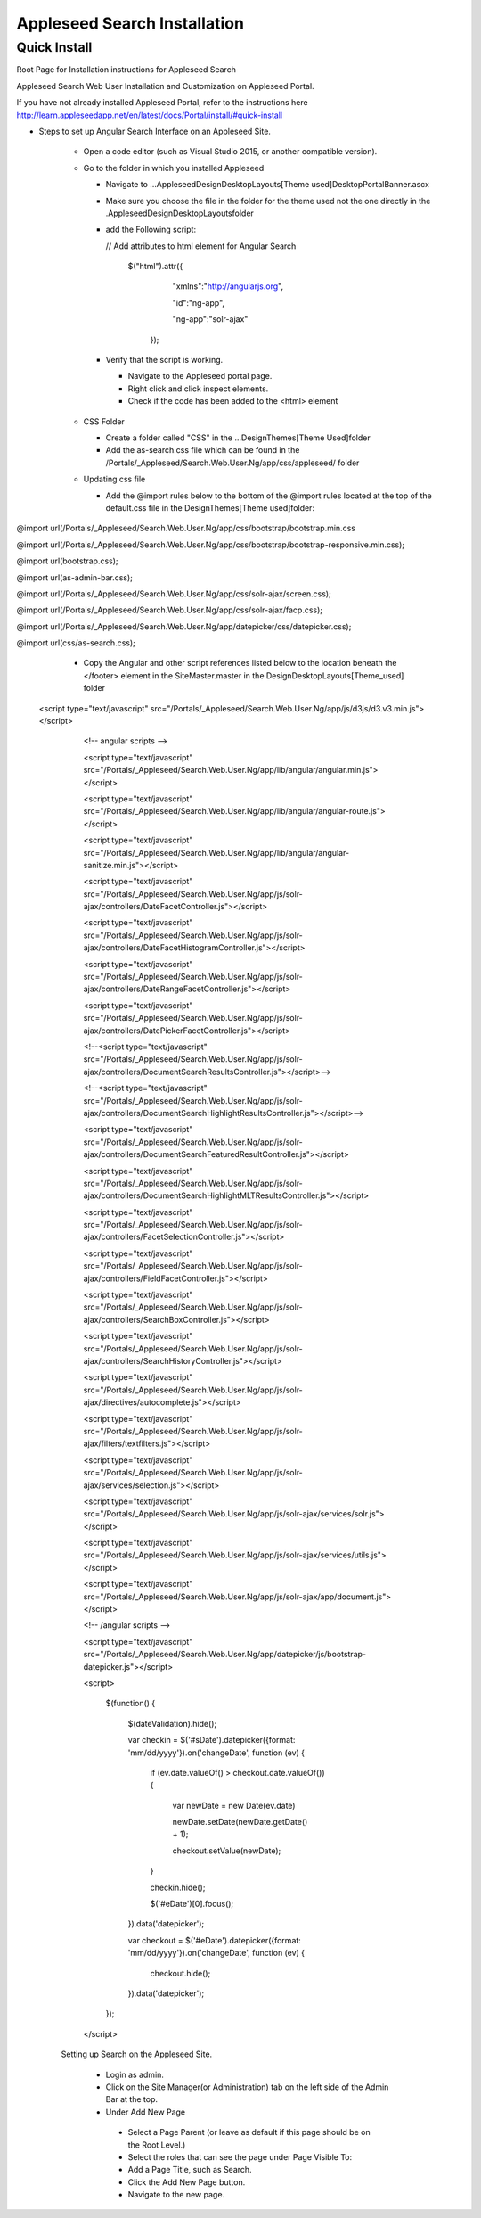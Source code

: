 Appleseed Search Installation
=============================


Quick Install
-------------

Root Page for Installation instructions for Appleseed Search

Appleseed Search Web User Installation and Customization on Appleseed Portal.

If you have not already installed Appleseed Portal, refer to the instructions here  `<http://learn.appleseedapp.net/en/latest/docs/Portal/install/#quick-install>`_

* Steps to set up Angular Search Interface on an Appleseed Site.

   * Open a code editor (such as Visual Studio 2015, or another compatible version).
   * Go to the folder in which you installed Appleseed 
   
     * Navigate to ...\Appleseed\Design\DesktopLayouts\[Theme used]\DesktopPortalBanner.ascx
     * Make sure you choose the file in the folder for the theme used not the one directly in the .\Appleseed\Design\DesktopLayouts\ folder
     * add the Following script:
     
       // Add attributes to html element for Angular Search
       
         $("html").attr({
         
              "xmlns":"http://angularjs.org",
              
              "id":"ng-app",
              
              "ng-app":"solr-ajax"
              
          });

       .. image:: ../images/Script-Update.PNG

     * Verify that the script is working.
     
       * Navigate to the Appleseed portal page.
       * Right click and click inspect elements. 
       * Check if the code has been added to the <html> element

        .. image:: ../images/Script-Verification.PNG

   * CSS Folder

     * Create a folder called "CSS" in the ...Design\Themes\[Theme Used]\ folder
     * Add the as-search.css file which can be found in the /Portals/_Appleseed/Search.Web.User.Ng/app/css/appleseed/ folder

   * Updating css file

     * Add the @import rules below to the bottom of the @import rules located at the top of the default.css file in the \Design\Themes\[Theme used]\ folder: 

@import url(/Portals/_Appleseed/Search.Web.User.Ng/app/css/bootstrap/bootstrap.min.css

@import url(/Portals/_Appleseed/Search.Web.User.Ng/app/css/bootstrap/bootstrap-responsive.min.css);

@import url(bootstrap.css);

@import url(as-admin-bar.css);

@import url(/Portals/_Appleseed/Search.Web.User.Ng/app/css/solr-ajax/screen.css);

@import url(/Portals/_Appleseed/Search.Web.User.Ng/app/css/solr-ajax/facp.css);

@import url(/Portals/_Appleseed/Search.Web.User.Ng/app/datepicker/css/datepicker.css);

@import url(css/as-search.css);

       .. image:: ../images/Import-Rules.PNG

     * Copy the Angular and other script references listed below to the location beneath the </footer> element in the SiteMaster.master in the \Design\DesktopLayouts\[Theme_used] folder 
   <script type="text/javascript" src="/Portals/_Appleseed/Search.Web.User.Ng/app/js/d3js/d3.v3.min.js"></script>

        <!-- angular scripts -->
       
        <script type="text/javascript" src="/Portals/_Appleseed/Search.Web.User.Ng/app/lib/angular/angular.min.js"></script>
       
        <script type="text/javascript" src="/Portals/_Appleseed/Search.Web.User.Ng/app/lib/angular/angular-route.js"></script>
       
        <script type="text/javascript" src="/Portals/_Appleseed/Search.Web.User.Ng/app/lib/angular/angular-sanitize.min.js"></script>
       
        <script type="text/javascript" src="/Portals/_Appleseed/Search.Web.User.Ng/app/js/solr-ajax/controllers/DateFacetController.js"></script>
       
        <script type="text/javascript" src="/Portals/_Appleseed/Search.Web.User.Ng/app/js/solr-ajax/controllers/DateFacetHistogramController.js"></script>
       
        <script type="text/javascript" src="/Portals/_Appleseed/Search.Web.User.Ng/app/js/solr-ajax/controllers/DateRangeFacetController.js"></script>
       
        <script type="text/javascript" src="/Portals/_Appleseed/Search.Web.User.Ng/app/js/solr-ajax/controllers/DatePickerFacetController.js"></script>
       
        <!--<script type="text/javascript" src="/Portals/_Appleseed/Search.Web.User.Ng/app/js/solr-ajax/controllers/DocumentSearchResultsController.js"></script>-->
       
        <!--<script type="text/javascript" src="/Portals/_Appleseed/Search.Web.User.Ng/app/js/solr-ajax/controllers/DocumentSearchHighlightResultsController.js"></script>-->
       
        <script type="text/javascript" src="/Portals/_Appleseed/Search.Web.User.Ng/app/js/solr-ajax/controllers/DocumentSearchFeaturedResultController.js"></script>
       
        <script type="text/javascript" src="/Portals/_Appleseed/Search.Web.User.Ng/app/js/solr-ajax/controllers/DocumentSearchHighlightMLTResultsController.js"></script>
       
        <script type="text/javascript" src="/Portals/_Appleseed/Search.Web.User.Ng/app/js/solr-ajax/controllers/FacetSelectionController.js"></script>
       
        <script type="text/javascript" src="/Portals/_Appleseed/Search.Web.User.Ng/app/js/solr-ajax/controllers/FieldFacetController.js"></script>
       
        <script type="text/javascript" src="/Portals/_Appleseed/Search.Web.User.Ng/app/js/solr-ajax/controllers/SearchBoxController.js"></script>
       
        <script type="text/javascript" src="/Portals/_Appleseed/Search.Web.User.Ng/app/js/solr-ajax/controllers/SearchHistoryController.js"></script>
       
        <script type="text/javascript" src="/Portals/_Appleseed/Search.Web.User.Ng/app/js/solr-ajax/directives/autocomplete.js"></script>
       
        <script type="text/javascript" src="/Portals/_Appleseed/Search.Web.User.Ng/app/js/solr-ajax/filters/textfilters.js"></script>
       
        <script type="text/javascript" src="/Portals/_Appleseed/Search.Web.User.Ng/app/js/solr-ajax/services/selection.js"></script>
       
        <script type="text/javascript" src="/Portals/_Appleseed/Search.Web.User.Ng/app/js/solr-ajax/services/solr.js"></script>
       
        <script type="text/javascript" src="/Portals/_Appleseed/Search.Web.User.Ng/app/js/solr-ajax/services/utils.js"></script>
       
        <script type="text/javascript" src="/Portals/_Appleseed/Search.Web.User.Ng/app/js/solr-ajax/app/document.js"></script>
       
        <!-- /angular scripts -->

        <script type="text/javascript" src="/Portals/_Appleseed/Search.Web.User.Ng/app/datepicker/js/bootstrap-datepicker.js"></script>

        <script>

            $(function() {
       
                $(dateValidation).hide();
       
                var checkin = $('#sDate').datepicker({format: 'mm/dd/yyyy'}).on('changeDate', function (ev) {
       
                    if (ev.date.valueOf() > checkout.date.valueOf()) {
       
                        var newDate = new Date(ev.date)
       
                        newDate.setDate(newDate.getDate() + 1);
       
                        checkout.setValue(newDate);
       
                    }
       
                    checkin.hide();

                    $('#eDate')[0].focus();
       
                }).data('datepicker');

                var checkout = $('#eDate').datepicker({format: 'mm/dd/yyyy'}).on('changeDate', function (ev) {
 
                    checkout.hide();

                }).data('datepicker');
            });

        </script>

     Setting up Search on the Appleseed Site.
   
       * Login as admin. 
       * Click on the Site Manager(or Administration) tab on the left side of the	Admin Bar at the top. 
       *	Under Add New Page
         * Select a Page Parent (or leave as default if this page should be on the Root Level.) 
         * Select the roles that can see the page under Page Visible To:
         * Add a Page Title, such as Search.
         * Click the Add New Page button. 
         * Navigate to the new page. 






